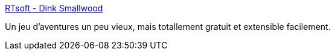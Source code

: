 :jbake-type: post
:jbake-status: published
:jbake-title: RTsoft - Dink Smallwood
:jbake-tags: freeware,jeu,software,windows,_mois_janv.,_année_2008
:jbake-date: 2008-01-11
:jbake-depth: ../
:jbake-uri: shaarli/1200047672000.adoc
:jbake-source: https://nicolas-delsaux.hd.free.fr/Shaarli?searchterm=http%3A%2F%2Fwww.rtsoft.com%2Fdink%2F&searchtags=freeware+jeu+software+windows+_mois_janv.+_ann%C3%A9e_2008
:jbake-style: shaarli

http://www.rtsoft.com/dink/[RTsoft - Dink Smallwood]

Un jeu d'aventures un peu vieux, mais totallement gratuit et extensible facilement.
